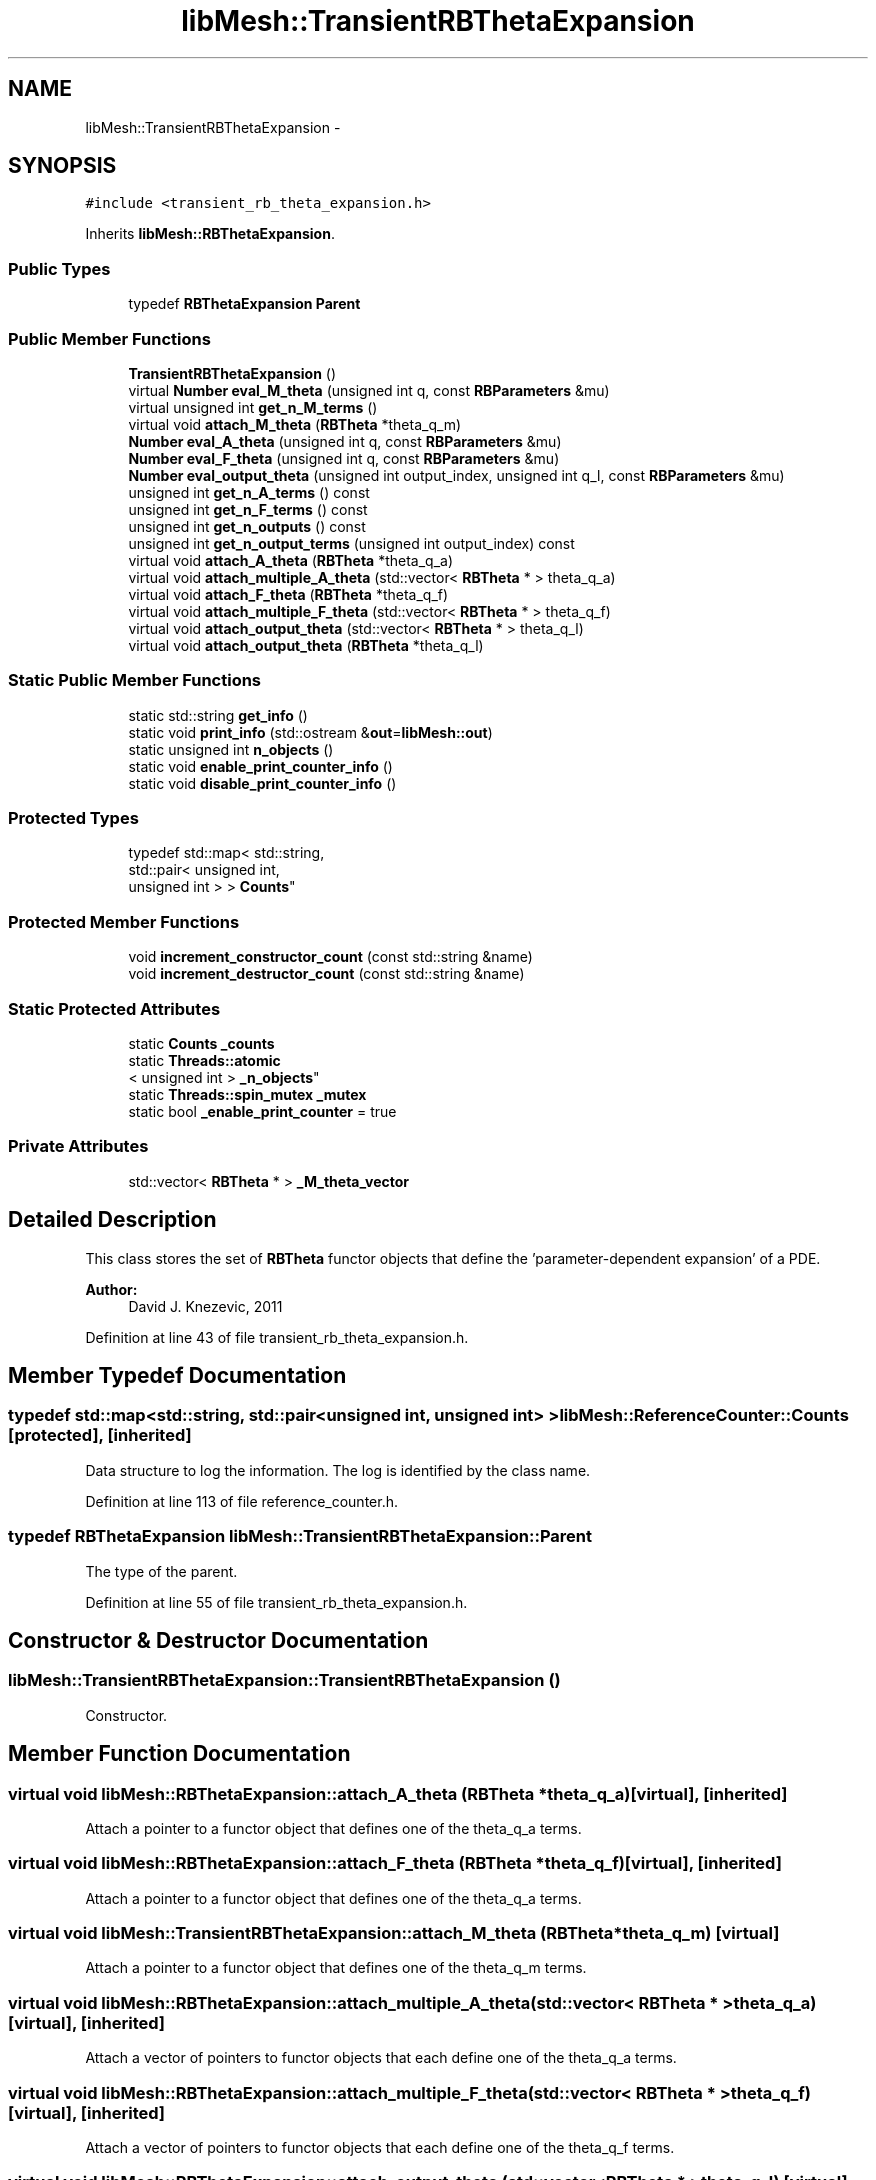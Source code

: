 .TH "libMesh::TransientRBThetaExpansion" 3 "Tue May 6 2014" "libMesh" \" -*- nroff -*-
.ad l
.nh
.SH NAME
libMesh::TransientRBThetaExpansion \- 
.SH SYNOPSIS
.br
.PP
.PP
\fC#include <transient_rb_theta_expansion\&.h>\fP
.PP
Inherits \fBlibMesh::RBThetaExpansion\fP\&.
.SS "Public Types"

.in +1c
.ti -1c
.RI "typedef \fBRBThetaExpansion\fP \fBParent\fP"
.br
.in -1c
.SS "Public Member Functions"

.in +1c
.ti -1c
.RI "\fBTransientRBThetaExpansion\fP ()"
.br
.ti -1c
.RI "virtual \fBNumber\fP \fBeval_M_theta\fP (unsigned int q, const \fBRBParameters\fP &mu)"
.br
.ti -1c
.RI "virtual unsigned int \fBget_n_M_terms\fP ()"
.br
.ti -1c
.RI "virtual void \fBattach_M_theta\fP (\fBRBTheta\fP *theta_q_m)"
.br
.ti -1c
.RI "\fBNumber\fP \fBeval_A_theta\fP (unsigned int q, const \fBRBParameters\fP &mu)"
.br
.ti -1c
.RI "\fBNumber\fP \fBeval_F_theta\fP (unsigned int q, const \fBRBParameters\fP &mu)"
.br
.ti -1c
.RI "\fBNumber\fP \fBeval_output_theta\fP (unsigned int output_index, unsigned int q_l, const \fBRBParameters\fP &mu)"
.br
.ti -1c
.RI "unsigned int \fBget_n_A_terms\fP () const "
.br
.ti -1c
.RI "unsigned int \fBget_n_F_terms\fP () const "
.br
.ti -1c
.RI "unsigned int \fBget_n_outputs\fP () const "
.br
.ti -1c
.RI "unsigned int \fBget_n_output_terms\fP (unsigned int output_index) const "
.br
.ti -1c
.RI "virtual void \fBattach_A_theta\fP (\fBRBTheta\fP *theta_q_a)"
.br
.ti -1c
.RI "virtual void \fBattach_multiple_A_theta\fP (std::vector< \fBRBTheta\fP * > theta_q_a)"
.br
.ti -1c
.RI "virtual void \fBattach_F_theta\fP (\fBRBTheta\fP *theta_q_f)"
.br
.ti -1c
.RI "virtual void \fBattach_multiple_F_theta\fP (std::vector< \fBRBTheta\fP * > theta_q_f)"
.br
.ti -1c
.RI "virtual void \fBattach_output_theta\fP (std::vector< \fBRBTheta\fP * > theta_q_l)"
.br
.ti -1c
.RI "virtual void \fBattach_output_theta\fP (\fBRBTheta\fP *theta_q_l)"
.br
.in -1c
.SS "Static Public Member Functions"

.in +1c
.ti -1c
.RI "static std::string \fBget_info\fP ()"
.br
.ti -1c
.RI "static void \fBprint_info\fP (std::ostream &\fBout\fP=\fBlibMesh::out\fP)"
.br
.ti -1c
.RI "static unsigned int \fBn_objects\fP ()"
.br
.ti -1c
.RI "static void \fBenable_print_counter_info\fP ()"
.br
.ti -1c
.RI "static void \fBdisable_print_counter_info\fP ()"
.br
.in -1c
.SS "Protected Types"

.in +1c
.ti -1c
.RI "typedef std::map< std::string, 
.br
std::pair< unsigned int, 
.br
unsigned int > > \fBCounts\fP"
.br
.in -1c
.SS "Protected Member Functions"

.in +1c
.ti -1c
.RI "void \fBincrement_constructor_count\fP (const std::string &name)"
.br
.ti -1c
.RI "void \fBincrement_destructor_count\fP (const std::string &name)"
.br
.in -1c
.SS "Static Protected Attributes"

.in +1c
.ti -1c
.RI "static \fBCounts\fP \fB_counts\fP"
.br
.ti -1c
.RI "static \fBThreads::atomic\fP
.br
< unsigned int > \fB_n_objects\fP"
.br
.ti -1c
.RI "static \fBThreads::spin_mutex\fP \fB_mutex\fP"
.br
.ti -1c
.RI "static bool \fB_enable_print_counter\fP = true"
.br
.in -1c
.SS "Private Attributes"

.in +1c
.ti -1c
.RI "std::vector< \fBRBTheta\fP * > \fB_M_theta_vector\fP"
.br
.in -1c
.SH "Detailed Description"
.PP 
This class stores the set of \fBRBTheta\fP functor objects that define the 'parameter-dependent expansion' of a PDE\&.
.PP
\fBAuthor:\fP
.RS 4
David J\&. Knezevic, 2011 
.RE
.PP

.PP
Definition at line 43 of file transient_rb_theta_expansion\&.h\&.
.SH "Member Typedef Documentation"
.PP 
.SS "typedef std::map<std::string, std::pair<unsigned int, unsigned int> > \fBlibMesh::ReferenceCounter::Counts\fP\fC [protected]\fP, \fC [inherited]\fP"
Data structure to log the information\&. The log is identified by the class name\&. 
.PP
Definition at line 113 of file reference_counter\&.h\&.
.SS "typedef \fBRBThetaExpansion\fP \fBlibMesh::TransientRBThetaExpansion::Parent\fP"
The type of the parent\&. 
.PP
Definition at line 55 of file transient_rb_theta_expansion\&.h\&.
.SH "Constructor & Destructor Documentation"
.PP 
.SS "libMesh::TransientRBThetaExpansion::TransientRBThetaExpansion ()"
Constructor\&. 
.SH "Member Function Documentation"
.PP 
.SS "virtual void libMesh::RBThetaExpansion::attach_A_theta (\fBRBTheta\fP *theta_q_a)\fC [virtual]\fP, \fC [inherited]\fP"
Attach a pointer to a functor object that defines one of the theta_q_a terms\&. 
.SS "virtual void libMesh::RBThetaExpansion::attach_F_theta (\fBRBTheta\fP *theta_q_f)\fC [virtual]\fP, \fC [inherited]\fP"
Attach a pointer to a functor object that defines one of the theta_q_a terms\&. 
.SS "virtual void libMesh::TransientRBThetaExpansion::attach_M_theta (\fBRBTheta\fP *theta_q_m)\fC [virtual]\fP"
Attach a pointer to a functor object that defines one of the theta_q_m terms\&. 
.SS "virtual void libMesh::RBThetaExpansion::attach_multiple_A_theta (std::vector< \fBRBTheta\fP * >theta_q_a)\fC [virtual]\fP, \fC [inherited]\fP"
Attach a vector of pointers to functor objects that each define one of the theta_q_a terms\&. 
.SS "virtual void libMesh::RBThetaExpansion::attach_multiple_F_theta (std::vector< \fBRBTheta\fP * >theta_q_f)\fC [virtual]\fP, \fC [inherited]\fP"
Attach a vector of pointers to functor objects that each define one of the theta_q_f terms\&. 
.SS "virtual void libMesh::RBThetaExpansion::attach_output_theta (std::vector< \fBRBTheta\fP * >theta_q_l)\fC [virtual]\fP, \fC [inherited]\fP"
Attach a vector of pointers to functor objects that define one of the outputs\&. 
.SS "virtual void libMesh::RBThetaExpansion::attach_output_theta (\fBRBTheta\fP *theta_q_l)\fC [virtual]\fP, \fC [inherited]\fP"
Attach a pointer to a functor object that defines one of the outputs\&. 
.SS "void libMesh::ReferenceCounter::disable_print_counter_info ()\fC [static]\fP, \fC [inherited]\fP"

.PP
Definition at line 106 of file reference_counter\&.C\&.
.PP
References libMesh::ReferenceCounter::_enable_print_counter\&.
.PP
.nf
107 {
108   _enable_print_counter = false;
109   return;
110 }
.fi
.SS "void libMesh::ReferenceCounter::enable_print_counter_info ()\fC [static]\fP, \fC [inherited]\fP"
Methods to enable/disable the reference counter output from \fBprint_info()\fP 
.PP
Definition at line 100 of file reference_counter\&.C\&.
.PP
References libMesh::ReferenceCounter::_enable_print_counter\&.
.PP
.nf
101 {
102   _enable_print_counter = true;
103   return;
104 }
.fi
.SS "\fBNumber\fP libMesh::RBThetaExpansion::eval_A_theta (unsigned intq, const \fBRBParameters\fP &mu)\fC [inherited]\fP"
Evaluate theta_q_a at the current parameter\&. Overload if the theta functions need to be treated differently in subclasses\&. 
.SS "\fBNumber\fP libMesh::RBThetaExpansion::eval_F_theta (unsigned intq, const \fBRBParameters\fP &mu)\fC [inherited]\fP"
Evaluate theta_q_f at the current parameter\&. 
.SS "virtual \fBNumber\fP libMesh::TransientRBThetaExpansion::eval_M_theta (unsigned intq, const \fBRBParameters\fP &mu)\fC [virtual]\fP"
Evaluate theta at the current parameter\&. Overload if the theta functions need to be treated differently in subclasses\&. 
.SS "\fBNumber\fP libMesh::RBThetaExpansion::eval_output_theta (unsigned intoutput_index, unsigned intq_l, const \fBRBParameters\fP &mu)\fC [inherited]\fP"
Evaluate theta_q_l at the current parameter\&. 
.SS "std::string libMesh::ReferenceCounter::get_info ()\fC [static]\fP, \fC [inherited]\fP"
Gets a string containing the reference information\&. 
.PP
Definition at line 47 of file reference_counter\&.C\&.
.PP
References libMesh::ReferenceCounter::_counts, and libMesh::Quality::name()\&.
.PP
Referenced by libMesh::ReferenceCounter::print_info()\&.
.PP
.nf
48 {
49 #if defined(LIBMESH_ENABLE_REFERENCE_COUNTING) && defined(DEBUG)
50 
51   std::ostringstream oss;
52 
53   oss << '\n'
54       << " ---------------------------------------------------------------------------- \n"
55       << "| Reference count information                                                |\n"
56       << " ---------------------------------------------------------------------------- \n";
57 
58   for (Counts::iterator it = _counts\&.begin();
59        it != _counts\&.end(); ++it)
60     {
61       const std::string name(it->first);
62       const unsigned int creations    = it->second\&.first;
63       const unsigned int destructions = it->second\&.second;
64 
65       oss << "| " << name << " reference count information:\n"
66           << "|  Creations:    " << creations    << '\n'
67           << "|  Destructions: " << destructions << '\n';
68     }
69 
70   oss << " ---------------------------------------------------------------------------- \n";
71 
72   return oss\&.str();
73 
74 #else
75 
76   return "";
77 
78 #endif
79 }
.fi
.SS "unsigned int libMesh::RBThetaExpansion::get_n_A_terms () const\fC [inherited]\fP"
Get Q_a, the number of terms in the affine expansion for the bilinear form\&. 
.SS "unsigned int libMesh::RBThetaExpansion::get_n_F_terms () const\fC [inherited]\fP"
Get Q_f, the number of terms in the affine expansion for the right-hand side\&. 
.SS "virtual unsigned int libMesh::TransientRBThetaExpansion::get_n_M_terms ()\fC [inline]\fP, \fC [virtual]\fP"
Get Q_m, the number of terms in the affine expansion for the mass operator\&. 
.PP
Definition at line 69 of file transient_rb_theta_expansion\&.h\&.
.PP
References _M_theta_vector\&.
.PP
.nf
70   { return libmesh_cast_int<unsigned int>(_M_theta_vector\&.size()); }
.fi
.SS "unsigned int libMesh::RBThetaExpansion::get_n_output_terms (unsigned intoutput_index) const\fC [inherited]\fP"
Get the number of affine terms associated with the specified output\&. 
.SS "unsigned int libMesh::RBThetaExpansion::get_n_outputs () const\fC [inherited]\fP"
Get n_outputs, the number output functionals\&. 
.SS "void libMesh::ReferenceCounter::increment_constructor_count (const std::string &name)\fC [inline]\fP, \fC [protected]\fP, \fC [inherited]\fP"
Increments the construction counter\&. Should be called in the constructor of any derived class that will be reference counted\&. 
.PP
Definition at line 163 of file reference_counter\&.h\&.
.PP
References libMesh::ReferenceCounter::_counts, libMesh::Quality::name(), and libMesh::Threads::spin_mtx\&.
.PP
Referenced by libMesh::ReferenceCountedObject< RBParametrized >::ReferenceCountedObject()\&.
.PP
.nf
164 {
165   Threads::spin_mutex::scoped_lock lock(Threads::spin_mtx);
166   std::pair<unsigned int, unsigned int>& p = _counts[name];
167 
168   p\&.first++;
169 }
.fi
.SS "void libMesh::ReferenceCounter::increment_destructor_count (const std::string &name)\fC [inline]\fP, \fC [protected]\fP, \fC [inherited]\fP"
Increments the destruction counter\&. Should be called in the destructor of any derived class that will be reference counted\&. 
.PP
Definition at line 176 of file reference_counter\&.h\&.
.PP
References libMesh::ReferenceCounter::_counts, libMesh::Quality::name(), and libMesh::Threads::spin_mtx\&.
.PP
Referenced by libMesh::ReferenceCountedObject< RBParametrized >::~ReferenceCountedObject()\&.
.PP
.nf
177 {
178   Threads::spin_mutex::scoped_lock lock(Threads::spin_mtx);
179   std::pair<unsigned int, unsigned int>& p = _counts[name];
180 
181   p\&.second++;
182 }
.fi
.SS "static unsigned int libMesh::ReferenceCounter::n_objects ()\fC [inline]\fP, \fC [static]\fP, \fC [inherited]\fP"
Prints the number of outstanding (created, but not yet destroyed) objects\&. 
.PP
Definition at line 79 of file reference_counter\&.h\&.
.PP
References libMesh::ReferenceCounter::_n_objects\&.
.PP
.nf
80   { return _n_objects; }
.fi
.SS "void libMesh::ReferenceCounter::print_info (std::ostream &out = \fC\fBlibMesh::out\fP\fP)\fC [static]\fP, \fC [inherited]\fP"
Prints the reference information, by default to \fC\fBlibMesh::out\fP\fP\&. 
.PP
Definition at line 88 of file reference_counter\&.C\&.
.PP
References libMesh::ReferenceCounter::_enable_print_counter, and libMesh::ReferenceCounter::get_info()\&.
.PP
.nf
89 {
90   if( _enable_print_counter ) out_stream << ReferenceCounter::get_info();
91 }
.fi
.SH "Member Data Documentation"
.PP 
.SS "\fBReferenceCounter::Counts\fP libMesh::ReferenceCounter::_counts\fC [static]\fP, \fC [protected]\fP, \fC [inherited]\fP"
Actually holds the data\&. 
.PP
Definition at line 118 of file reference_counter\&.h\&.
.PP
Referenced by libMesh::ReferenceCounter::get_info(), libMesh::ReferenceCounter::increment_constructor_count(), and libMesh::ReferenceCounter::increment_destructor_count()\&.
.SS "bool libMesh::ReferenceCounter::_enable_print_counter = true\fC [static]\fP, \fC [protected]\fP, \fC [inherited]\fP"
Flag to control whether reference count information is printed when print_info is called\&. 
.PP
Definition at line 137 of file reference_counter\&.h\&.
.PP
Referenced by libMesh::ReferenceCounter::disable_print_counter_info(), libMesh::ReferenceCounter::enable_print_counter_info(), and libMesh::ReferenceCounter::print_info()\&.
.SS "std::vector<\fBRBTheta\fP*> libMesh::TransientRBThetaExpansion::_M_theta_vector\fC [private]\fP"
Vector storing the pointers to the \fBRBTheta\fP functors\&. 
.PP
Definition at line 83 of file transient_rb_theta_expansion\&.h\&.
.PP
Referenced by get_n_M_terms()\&.
.SS "\fBThreads::spin_mutex\fP libMesh::ReferenceCounter::_mutex\fC [static]\fP, \fC [protected]\fP, \fC [inherited]\fP"
Mutual exclusion object to enable thread-safe reference counting\&. 
.PP
Definition at line 131 of file reference_counter\&.h\&.
.SS "\fBThreads::atomic\fP< unsigned int > libMesh::ReferenceCounter::_n_objects\fC [static]\fP, \fC [protected]\fP, \fC [inherited]\fP"
The number of objects\&. Print the reference count information when the number returns to 0\&. 
.PP
Definition at line 126 of file reference_counter\&.h\&.
.PP
Referenced by libMesh::ReferenceCounter::n_objects(), libMesh::ReferenceCounter::ReferenceCounter(), and libMesh::ReferenceCounter::~ReferenceCounter()\&.

.SH "Author"
.PP 
Generated automatically by Doxygen for libMesh from the source code\&.
